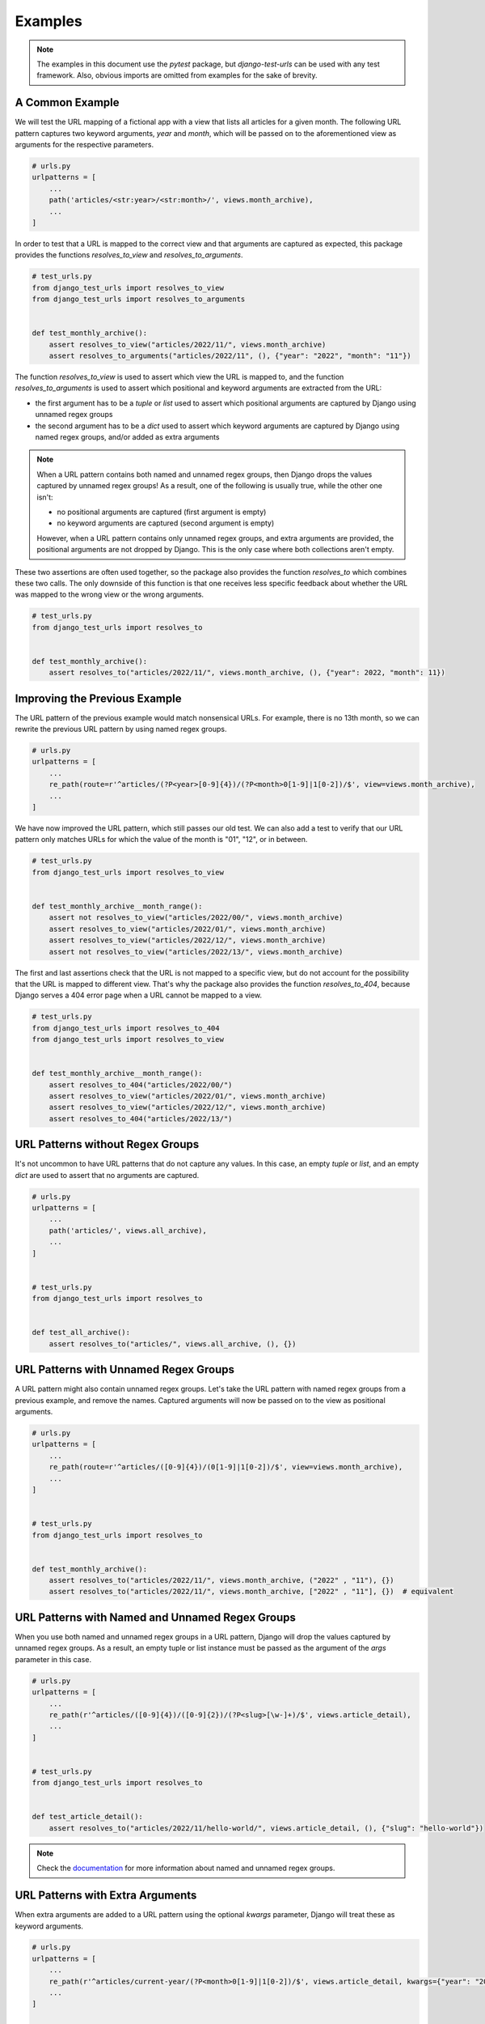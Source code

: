 ===============================================================================
Examples
===============================================================================

.. note::
    The examples in this document use the `pytest` package, but
    `django-test-urls` can be used with any test framework. Also, obvious
    imports are omitted from examples for the sake of brevity.


-------------------------------------------------------------------------------
A Common Example
-------------------------------------------------------------------------------

We will test the URL mapping of a fictional app with a view that lists all
articles for a given month. The following URL pattern captures two keyword
arguments, `year` and `month`, which will be passed on to the aforementioned
view as arguments for the respective parameters.

.. code-block:: python

    # urls.py
    urlpatterns = [
        ...
        path('articles/<str:year>/<str:month>/', views.month_archive),
        ...
    ]


In order to test that a URL is mapped to the correct view and that arguments
are captured as expected, this package provides the functions
`resolves_to_view` and `resolves_to_arguments`.

.. code-block:: python

    # test_urls.py
    from django_test_urls import resolves_to_view
    from django_test_urls import resolves_to_arguments


    def test_monthly_archive():
        assert resolves_to_view("articles/2022/11/", views.month_archive)
        assert resolves_to_arguments("articles/2022/11", (), {"year": "2022", "month": "11"})


The function `resolves_to_view` is used to assert which view the URL is mapped
to, and the function `resolves_to_arguments` is used to assert which
positional and keyword arguments are extracted from the URL:

- the first argument has to be a `tuple` or `list` used to assert which
  positional arguments are captured by Django using unnamed regex groups
- the second argument has to be a `dict` used to assert which keyword
  arguments are captured by Django using named regex groups, and/or added as
  extra arguments

.. note::
    When a URL pattern contains both named and unnamed regex groups, then
    Django drops the values captured by unnamed regex groups! As a result,
    one of the following is usually true, while the other one isn't:

    - no positional arguments are captured (first argument is empty)
    - no keyword arguments are captured (second argument is empty)

    However, when a URL pattern contains only unnamed regex groups, and extra
    arguments are provided, the positional arguments are not dropped by Django.
    This is the only case where both collections aren't empty.


These two assertions are often used together, so the package also provides
the function `resolves_to` which combines these two calls. The only downside
of this function is that one receives less specific feedback about whether the
URL was mapped to the wrong view or the wrong arguments.

.. code-block:: python

    # test_urls.py
    from django_test_urls import resolves_to


    def test_monthly_archive():
        assert resolves_to("articles/2022/11/", views.month_archive, (), {"year": 2022, "month": 11})


-------------------------------------------------------------------------------
Improving the Previous Example
-------------------------------------------------------------------------------

The URL pattern of the previous example would match nonsensical URLs. For
example, there is no 13th month, so we can rewrite the previous URL pattern
by using named regex groups.

.. code-block:: python

    # urls.py
    urlpatterns = [
        ...
        re_path(route=r'^articles/(?P<year>[0-9]{4})/(?P<month>0[1-9]|1[0-2])/$', view=views.month_archive),
        ...
    ]


We have now improved the URL pattern, which still passes our old test. We can
also add a test to verify that our URL pattern only matches URLs for which
the value of the month is "01", "12", or in between.

.. code-block:: python

    # test_urls.py
    from django_test_urls import resolves_to_view


    def test_monthly_archive__month_range():
        assert not resolves_to_view("articles/2022/00/", views.month_archive)
        assert resolves_to_view("articles/2022/01/", views.month_archive)
        assert resolves_to_view("articles/2022/12/", views.month_archive)
        assert not resolves_to_view("articles/2022/13/", views.month_archive)


The first and last assertions check that the URL is not mapped to a specific
view, but do not account for the possibility that the URL is mapped to
different view. That's why the package also provides the function
`resolves_to_404`, because Django serves a 404 error page when a URL cannot be
mapped to a view.

.. code-block:: python

    # test_urls.py
    from django_test_urls import resolves_to_404
    from django_test_urls import resolves_to_view


    def test_monthly_archive__month_range():
        assert resolves_to_404("articles/2022/00/")
        assert resolves_to_view("articles/2022/01/", views.month_archive)
        assert resolves_to_view("articles/2022/12/", views.month_archive)
        assert resolves_to_404("articles/2022/13/")


-------------------------------------------------------------------------------
URL Patterns without Regex Groups
-------------------------------------------------------------------------------

It's not uncommon to have URL patterns that do not capture any values. In this
case, an empty `tuple` or `list`, and an empty `dict` are used to assert that
no arguments are captured.

.. code-block:: python

    # urls.py
    urlpatterns = [
        ...
        path('articles/', views.all_archive),
        ...
    ]


    # test_urls.py
    from django_test_urls import resolves_to


    def test_all_archive():
        assert resolves_to("articles/", views.all_archive, (), {})


-------------------------------------------------------------------------------
URL Patterns with Unnamed Regex Groups
-------------------------------------------------------------------------------

A URL pattern might also contain unnamed regex groups. Let's take the URL
pattern with named regex groups from a previous example, and remove the names.
Captured arguments will now be passed on to the view as positional arguments.

.. code-block:: python

    # urls.py
    urlpatterns = [
        ...
        re_path(route=r'^articles/([0-9]{4})/(0[1-9]|1[0-2])/$', view=views.month_archive),
        ...
    ]


    # test_urls.py
    from django_test_urls import resolves_to


    def test_monthly_archive():
        assert resolves_to("articles/2022/11/", views.month_archive, ("2022" , "11"), {})
        assert resolves_to("articles/2022/11/", views.month_archive, ["2022" , "11"], {})  # equivalent


-------------------------------------------------------------------------------
URL Patterns with Named and Unnamed Regex Groups
-------------------------------------------------------------------------------

When you use both named and unnamed regex groups in a URL pattern, Django will
drop the values captured by unnamed regex groups. As a result, an empty tuple
or list instance must be passed as the argument of the `args` parameter in
this case.

.. code-block:: python

    # urls.py
    urlpatterns = [
        ...
        re_path(r'^articles/([0-9]{4})/([0-9]{2})/(?P<slug>[\w-]+)/$', views.article_detail),
        ...
    ]


    # test_urls.py
    from django_test_urls import resolves_to


    def test_article_detail():
        assert resolves_to("articles/2022/11/hello-world/", views.article_detail, (), {"slug": "hello-world"})


.. note::
    Check the `documentation`_ for more information about named and unnamed regex groups.

.. _documentation: https://docs.djangoproject.com/en/dev/topics/http/urls/#using-unnamed-regular-expression-groups


-------------------------------------------------------------------------------
URL Patterns with Extra Arguments
-------------------------------------------------------------------------------

When extra arguments are added to a URL pattern using the optional `kwargs`
parameter, Django will treat these as keyword arguments.

.. code-block:: python

    # urls.py
    urlpatterns = [
        ...
        re_path(r'^articles/current-year/(?P<month>0[1-9]|1[0-2])/$', views.article_detail, kwargs={"year": "2022"}),
        ...
    ]


    # test_urls.py
    from django_test_urls import resolves_to


    def test_monthly_archive__current_year():
        assert resolves_to("articles/current-year/11/", views.article_detail, (), {"year": "2022", "month": "11"})


It is important to note that if extra arguments are used with URL patterns
that contain unnamed regex groups, but no named regex groups, then the
positional arguments captured by those unnamed regex groups are not dropped.

.. code-block:: python

    # urls.py
    urlpatterns = [
        ...

        # BAD: positional and keyword arguments will both be mapped to "year" parameter of view
        re_path(r'^articles/current-year/(0[1-9]|1[0-2])/$', views.article_detail, kwargs={"year": "2022"}),

        # OKAY: positional arg mapped to `year` parameter, keyword arg mapped to `month` parameter of view
        re_path(r'^articles/[0-9]{4}/current-month/$', views.article_detail, kwargs={"month": "11"}),
        ...
    ]


However, this situation requires you to be careful so that positional
arguments and keyword arguments do not try to set the value of the same
parameter. If the view has two parameters `year` and `month`, in that order,
then the

.. code-block:: python

    # test_urls.py
    from django_test_urls import resolves_to

    def test_monthly_archive__current_month():
        # this is correct, but will raise an exception when arguments are passed to view
        assert resolves_to("articles/current-year/11/", views.article_detail, ("11",), {"year": "2022"})

    def test_monthly_archive__current_year():
        # this is correct, and won't lead to problems
        assert resolves_to("articles/2022/current-month/", views.article_detail, ("2022",), {"month": "11"})


-------------------------------------------------------------------------------
Mismatches Between URL Patterns and Views
-------------------------------------------------------------------------------

**Will be added in the future.**

As you can see, there's plenty of room to mess up when creating URL patterns
and mapping URLs to views. This package will help you prevent such mistakes by
also reporting such argument mismatches:

- missing positional arguments
- missing keyword arguments
- ...
